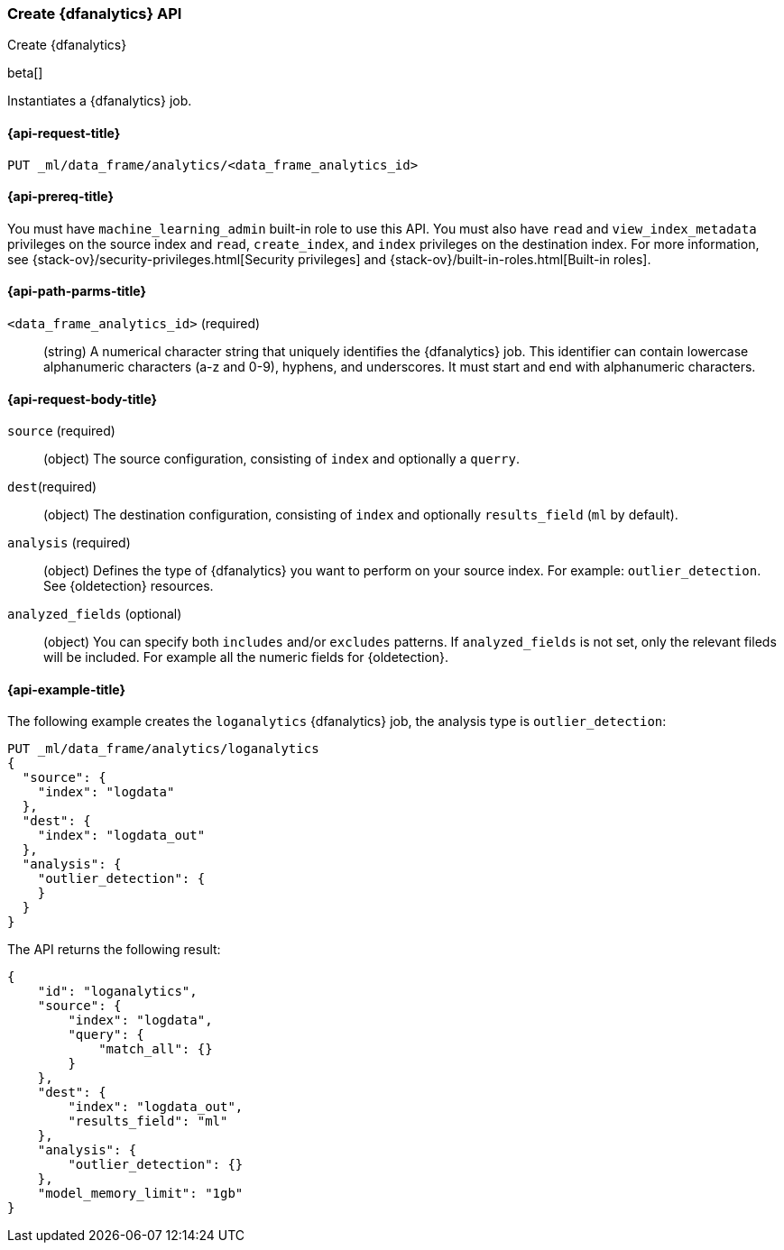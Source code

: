 [role="xpack"]
[testenv="platinum"]
[[put-dfanalytics]]
=== Create {dfanalytics} API
++++
<titleabbrev>Create {dfanalytics}</titleabbrev>
++++

beta[]

Instantiates a {dfanalytics} job.

[discrete]
[[ml-put-dfanalytics-request]]
==== {api-request-title}

`PUT _ml/data_frame/analytics/<data_frame_analytics_id>`

[discrete]
[[ml-put-dfanalytics-prereq]]
==== {api-prereq-title}

You must have `machine_learning_admin` built-in role to use this API. You must 
also have `read` and `view_index_metadata` privileges on the source index and 
`read`, `create_index`, and `index` privileges on the destination index. For 
more information, see {stack-ov}/security-privileges.html[Security privileges] 
and {stack-ov}/built-in-roles.html[Built-in roles].

[discrete]
[[ml-put-dfanalytics-path-params]]
==== {api-path-parms-title}

`<data_frame_analytics_id>` (required)::
  (string) A numerical character string that uniquely identifies the 
  {dfanalytics} job. This identifier can contain lowercase alphanumeric characters 
  (a-z and 0-9), hyphens, and underscores. It must start and end with alphanumeric 
  characters.

[discrete]
[[ml-put-dfanalytics-request-body]]
==== {api-request-body-title}

`source` (required)::
  (object) The source configuration, consisting of `index` and optionally a 
  `querry`.
  
`dest`(required)::
  (object) The destination configuration, consisting of `index` and optionally 
  `results_field` (`ml` by default).
  
`analysis` (required)::
  (object) Defines the type of {dfanalytics} you want to perform on your source 
  index. For example: `outlier_detection`. 
  See {oldetection} resources.
  
`analyzed_fields` (optional)::
  (object) You can specify both `includes` and/or `excludes` patterns. If 
  `analyzed_fields` is not set, only the relevant fileds will be included. For 
  example all the numeric fields for {oldetection}.

[discrete]
[[ml-put-dfanalytics-example]]
==== {api-example-title}

The following example creates the `loganalytics` {dfanalytics} job, the analysis 
type is `outlier_detection`:

[source,js]
--------------------------------------------------
PUT _ml/data_frame/analytics/loganalytics
{
  "source": {
    "index": "logdata"
  },
  "dest": {
    "index": "logdata_out"
  },
  "analysis": {
    "outlier_detection": {
    }
  }
}
--------------------------------------------------
// CONSOLE
// TEST

The API returns the following result:

[source,js]
----
{
    "id": "loganalytics",
    "source": {
        "index": "logdata",
        "query": {
            "match_all": {}
        }
    },
    "dest": {
        "index": "logdata_out",
        "results_field": "ml"
    },
    "analysis": {
        "outlier_detection": {}
    },
    "model_memory_limit": "1gb"
}
----
// TESTRESPONSE